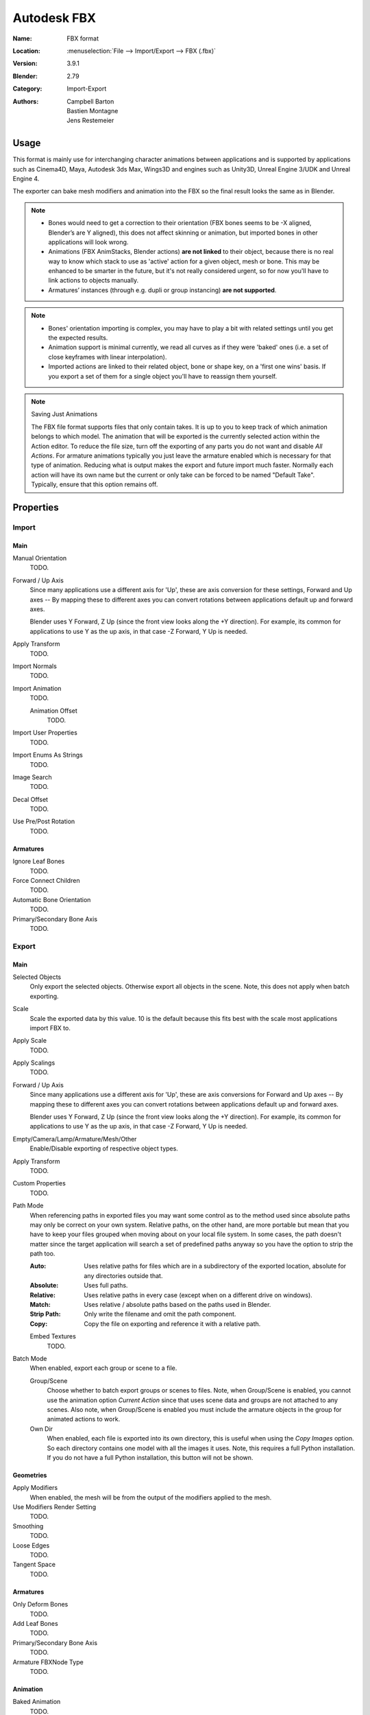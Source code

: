 
************
Autodesk FBX
************

:Name: FBX format
:Location: :menuselection:`File --> Import/Export --> FBX (.fbx)`
:Version: 3.9.1
:Blender: 2.79
:Category: Import-Export
:Authors: Campbell Barton, Bastien Montagne, Jens Restemeier


Usage
=====

This format is mainly use for interchanging character animations between applications
and is supported by applications such as Cinema4D, Maya, Autodesk 3ds Max, Wings3D and
engines such as Unity3D, Unreal Engine 3/UDK and Unreal Engine 4.

The exporter can bake mesh modifiers and animation into the FBX so the final result looks the same as in Blender.

.. note::

   - Bones would need to get a correction to their orientation
     (FBX bones seems to be -X aligned, Blender’s are Y aligned),
     this does not affect skinning or animation, but imported bones in other applications will look wrong.
   - Animations (FBX AnimStacks, Blender actions) **are not linked** to their object,
     because there is no real way to know which stack to use as 'active' action for a given object, mesh or bone.
     This may be enhanced to be smarter in the future, but it's not really considered urgent,
     so for now you'll have to link actions to objects manually.
   - Armatures’ instances (through e.g. dupli or group instancing) **are not supported**.

.. note::

   - Bones' orientation importing is complex, you may have to play a bit with
     related settings until you get the expected results.
   - Animation support is minimal currently, we read all curves as if they were 'baked' ones
     (i.e. a set of close keyframes with linear interpolation).
   - Imported actions are linked to their related object, bone or shape key, on a 'first one wins' basis.
     If you export a set of them for a single object you'll have to reassign them yourself.

.. note:: Saving Just Animations

   The FBX file format supports files that only contain takes.
   It is up to you to keep track of which animation belongs to which model.
   The animation that will be exported is the currently selected action within the Action editor.
   To reduce the file size, turn off the exporting of any parts you do not want and disable *All Actions*.
   For armature animations typically you just leave the armature enabled which is necessary for
   that type of animation. Reducing what is output makes the export and future import much faster.
   Normally each action will have its own name but the current or
   only take can be forced to be named "Default Take". Typically, ensure that this option remains off.


Properties
==========

Import
------

Main
^^^^

Manual Orientation
   TODO.
Forward / Up Axis
   Since many applications use a different axis for 'Up', these are axis conversion for these settings,
   Forward and Up axes -- By mapping these to different axes you can convert rotations
   between applications default up and forward axes.

   Blender uses Y Forward, Z Up (since the front view looks along the +Y direction).
   For example, its common for applications to use Y as the up axis, in that case -Z Forward, Y Up is needed.
Apply Transform
   TODO.
Import Normals
   TODO.
Import Animation
   TODO.

   Animation Offset
      TODO.
Import User Properties
   TODO.
Import Enums As Strings
   TODO.
Image Search
   TODO.
Decal Offset
   TODO.
Use Pre/Post Rotation
   TODO.


Armatures
^^^^^^^^^

Ignore Leaf Bones
   TODO.
Force Connect Children
   TODO.
Automatic Bone Orientation
   TODO.
Primary/Secondary Bone Axis
   TODO.


Export
------

Main
^^^^

Selected Objects
   Only export the selected objects. Otherwise export all objects in the scene.
   Note, this does not apply when batch exporting.
Scale
   Scale the exported data by this value. 10 is the default because this
   fits best with the scale most applications import FBX to.
Apply Scale
   TODO.
Apply Scalings
   TODO.
Forward / Up Axis
   Since many applications use a different axis for 'Up', these are axis conversions for Forward and
   Up axes -- By mapping these to different axes you can convert rotations between applications
   default up and forward axes.

   Blender uses Y Forward, Z Up (since the front view looks along the +Y direction).
   For example, its common for applications to use Y as the up axis, in that case -Z Forward, Y Up is needed.
Empty/Camera/Lamp/Armature/Mesh/Other
   Enable/Disable exporting of respective object types.
Apply Transform
   TODO.
Custom Properties
   TODO.
Path Mode
   When referencing paths in exported files you may want some control as to the method used since absolute paths
   may only be correct on your own system. Relative paths, on the other hand, are more portable
   but mean that you have to keep your files grouped when moving about on your local file system.
   In some cases, the path doesn't matter since the target application will search
   a set of predefined paths anyway so you have the option to strip the path too.

   :Auto: Uses relative paths for files which are in a subdirectory of the exported location,
          absolute for any directories outside that.
   :Absolute: Uses full paths.
   :Relative: Uses relative paths in every case (except when on a different drive on windows).
   :Match: Uses relative / absolute paths based on the paths used in Blender.
   :Strip Path: Only write the filename and omit the path component.
   :Copy: Copy the file on exporting and reference it with a relative path.

   Embed Textures
      TODO.
Batch Mode
   When enabled, export each group or scene to a file.

   Group/Scene
      Choose whether to batch export groups or scenes to files.
      Note, when Group/Scene is enabled, you cannot use the animation option *Current Action*
      since that uses scene data and groups are not attached to any scenes.
      Also note, when Group/Scene is enabled you must include the armature objects
      in the group for animated actions to work.
   Own Dir
      When enabled, each file is exported into its own directory,
      this is useful when using the *Copy Images* option. So each directory contains
      one model with all the images it uses. Note, this requires a full Python installation.
      If you do not have a full Python installation, this button will not be shown.


Geometries
^^^^^^^^^^

Apply Modifiers
   When enabled, the mesh will be from the output of the modifiers applied to the mesh.
Use Modifiers Render Setting
   TODO.
Smoothing
   TODO.
Loose Edges
   TODO.
Tangent Space
   TODO.


Armatures
^^^^^^^^^

Only Deform Bones
   TODO.
Add Leaf Bones
   TODO.
Primary/Secondary Bone Axis
   TODO.
Armature FBXNode Type
   TODO.


Animation
^^^^^^^^^

Baked Animation
   TODO.
Key All Bones
   TODO.
NLA Strips
   TODO.
All Actions
   Export all actions compatible with the selected armatures
   start/end times which are derived from the keyframe range of each action.
   When disabled only the currently assigned action is exported.
Force Start/End Keying
   TODO.
Sampling Rate
   TODO.
Simplify
   TODO.


Compatibility
=============

Import
------

Note that the importer is a new addition and lacks many features the exporter supports.

- binary FBX files only.
- Version 7.1 or newer.


Missing
^^^^^^^

- Mesh: shape keys.


Export
------

NURBS surfaces, text3D and metaballs are converted to meshes at export time.


Missing
^^^^^^^

Some of the following features are missing because they
are not supported by the FBX format, others may be added later.

- Object instancing -- exported objects do not share data,
  instanced objects will each be written with their own data.
- Material textures -- only texface images are supported.
- Vertex shape keys -- FBX supports them but this exporter does not write them yet.
- Animated fluid simulation -- FBX does not support this kind of animation.
  You can however use the OBJ exporter to write a sequence of files.
- Constraints -- The result of using constraints is exported as a keyframe animation
  however the constraints themselves are not saved in the FBX.
- Dupli-objects -- At the moment dupli-objects are only written in static scenes (when animation is disabled).
